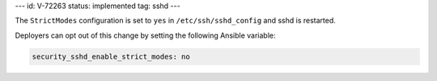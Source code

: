 ---
id: V-72263
status: implemented
tag: sshd
---

The ``StrictModes`` configuration is set to ``yes`` in ``/etc/ssh/sshd_config``
and sshd is restarted.

Deployers can opt out of this change by setting the following Ansible variable:

.. code-block:: yaml

    security_sshd_enable_strict_modes: no
